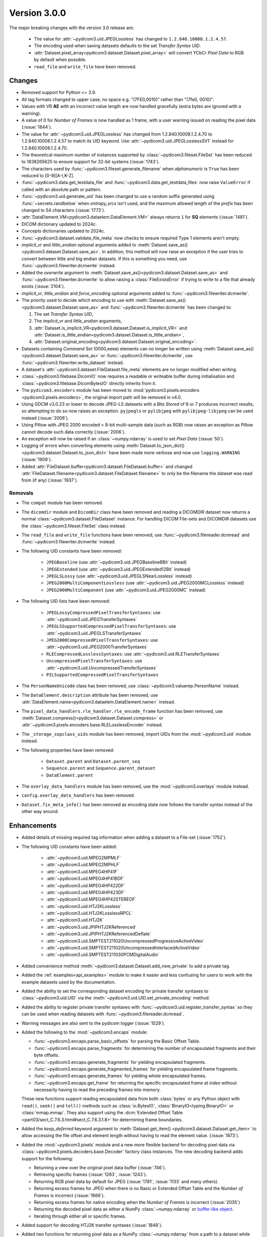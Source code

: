 Version 3.0.0
=================================

The major breaking changes with the version 3.0 release are:

  * The value for :attr:`~pydicom3.uid.JPEGLossless` has changed to ``1.2.840.10008.1.2.4.57``.
  * The encoding used when saving datasets defaults to the set *Transfer Syntax UID*.
  * :attr:`Dataset.pixel_array<pydicom3.dataset.Dataset.pixel_array>` will convert YCbCr
    *Pixel Data* to RGB by default when possible.
  * ``read_file`` and ``write_file`` have been removed.


Changes
-------
* Removed support for Python <= 3.9.
* All tag formats changed to upper case, no space e.g. "(7FE0,0010)" rather than "(7fe0, 0010)".
* Values with VR **AE** with an incorrect value length are now handled
  gracefully (extra bytes are ignored with a warning).
* A value of 0 for *Number of Frames* is now handled as 1 frame, with a user warning issued
  on reading the pixel data (:issue:`1844`).
* The value for :attr:`~pydicom3.uid.JPEGLossless` has changed from
  1.2.840.10008.1.2.4.70 to 1.2.840.10008.1.2.4.57 to match its UID keyword. Use
  :attr:`~pydicom3.uid.JPEGLosslessSV1` instead for 1.2.840.10008.1.2.4.70.
* The theoretical maximum number of instances supported by
  :class:`~pydicom3.fileset.FileSet` has been reduced to 1838265625 to ensure support
  for 32-bit systems (:issue:`1743`).
* The characters used by :func:`~pydicom3.fileset.generate_filename` when
  `alphanumeric` is ``True`` has been reduced to [0-9][A-I,K-Z].
* :func:`~pydicom3.data.get_testdata_file` and
  :func:`~pydicom3.data.get_testdata_files`
  now raise ``ValueError`` if called with an absolute path or pattern.
* :func:`~pydicom3.uid.generate_uid` has been changed to use a random suffix
  generated using :func:`~secrets.randbelow` when `entropy_srcs` isn't used, and
  the maximum allowed length of the `prefix` has been changed to 54 characters
  (:issue:`1773`).
* :attr:`DataElement.VM<pydicom3.dataelem.DataElement.VM>` always returns ``1``
  for **SQ** elements (:issue:`1481`).
* DICOM dictionary updated to 2024c.
* Concepts dictionaries updated to 2024c.
* :func:`~pydicom3.dataset.validate_file_meta` now checks to ensure required
  Type 1 elements aren't empty.
* `implicit_vr` and `little_endian` optional arguments added to
  :meth:`Dataset.save_as()<pydicom3.dataset.Dataset.save_as>`. In addition, this
  method will now raise an exception if the user tries to convert between little
  and big endian datasets. If this is something you need, use
  :func:`~pydicom3.filewriter.dcmwrite` instead.
* Added the `overwrite` argument to :meth:`Dataset.save_as()<pydicom3.dataset.Dataset.save_as>`
  and :func:`~pydicom3.filewriter.dcmwrite` to allow raising a :class:`FileExistsError`
  if trying to write to a file that already exists (:issue:`2104`).
* `implicit_vr`, `little_endian` and `force_encoding` optional arguments
  added to  :func:`~pydicom3.filewriter.dcmwrite`.
* The priority used to decide which encoding to use with
  :meth:`Dataset.save_as()<pydicom3.dataset.Dataset.save_as>` and
  :func:`~pydicom3.filewriter.dcmwrite` has been changed to:

  1. The set *Transfer Syntax UID*,
  2. The `implicit_vr` and `little_endian` arguments,
  3. :attr:`Dataset.is_implicit_VR<pydicom3.dataset.Dataset.is_implicit_VR>` and
     :attr:`Dataset.is_little_endian<pydicom3.dataset.Dataset.is_little_endian>`,
  4. :attr:`Dataset.original_encoding<pydicom3.dataset.Dataset.original_encoding>`.
* Datasets containing *Command Set* (0000,eeee) elements can no longer be written using
  :meth:`Dataset.save_as()<pydicom3.dataset.Dataset.save_as>` or
  :func:`~pydicom3.filewriter.dcmwrite`, use :func:`~pydicom3.filewriter.write_dataset`
  instead.
* A dataset's :attr:`~pydicom3.dataset.FileDataset.file_meta` elements are no longer
  modified when writing.
* :class:`~pydicom3.filebase.DicomIO` now requires a readable or writeable buffer
  during initialisation and :class:`~pydicom3.filebase.DicomBytesIO` directly
  inherits from it.
* The ``pydicom3.encoders`` module has been moved to :mod:`pydicom3.pixels.encoders
  <pydicom3.pixels.encoders>`, the original import path will be removed in v4.0.
* Using GDCM v3.0.23 or lower to decode JPEG-LS datasets with a *Bits Stored* of
  6 or 7 produces incorrect results, so attempting to do so now raises an exception.
  ``pyjpegls`` or ``pylibjpeg`` with ``pylibjpeg-libjpeg`` can be used instead (:issue:`2008`).
* Using Pillow with JPEG 2000 encoded > 8-bit multi-sample data (such as RGB) now raises an
  exception as Pillow cannot decode such data correctly (:issue:`2006`).
* An exception will now be raised if an :class:`~numpy.ndarray` is used to set
  *Pixel Data* (:issue:`50`).
* Logging of errors when converting elements using :meth:`Dataset.to_json_dict()
  <pydicom3.dataset.Dataset.to_json_dict>` have been made more verbose and now use
  ``logging.WARNING`` (:issue:`1909`).
* Added :attr:`FileDataset.buffer<pydicom3.dataset.FileDataset.buffer>` and changed
  :attr:`FileDataset.filename<pydicom3.dataset.FileDataset.filename>` to only be the
  filename the dataset was read from (if any) (:issue:`1937`).


Removals
~~~~~~~~
* The ``compat`` module has been removed.
* The ``dicomdir`` module and ``DicomDir`` class have been removed and reading a
  DICOMDIR dataset now returns a normal :class:`~pydicom3.dataset.FileDataset` instance.
  For handling DICOM File-sets and DICOMDIR datasets use the
  :class:`~pydicom3.fileset.FileSet` class instead.
* The ``read_file`` and ``write_file`` functions have been removed, use
  :func:`~pydicom3.filereader.dcmread` and :func:`~pydicom3.filewriter.dcmwrite`
  instead.
* The following UID constants have been removed:

    * ``JPEGBaseline`` (use :attr:`~pydicom3.uid.JPEGBaseline8Bit` instead)
    * ``JPEGExtended`` (use :attr:`~pydicom3.uid.JPEGExtended12Bit` instead)
    * ``JPEGLSLossy`` (use :attr:`~pydicom3.uid.JPEGLSNearLossless` instead)
    * ``JPEG2000MultiComponentLossless`` (use
      :attr:`~pydicom3.uid.JPEG2000MCLossless` instead)
    * ``JPEG2000MultiComponent`` (use :attr:`~pydicom3.uid.JPEG2000MC` instead)
* The following UID lists have been removed:

    * ``JPEGLossyCompressedPixelTransferSyntaxes``: use
      :attr:`~pydicom3.uid.JPEGTransferSyntaxes`
    * ``JPEGLSSupportedCompressedPixelTransferSyntaxes``: use
      :attr:`~pydicom3.uid.JPEGLSTransferSyntaxes`
    * ``JPEG2000CompressedPixelTransferSyntaxes``: use
      :attr:`~pydicom3.uid.JPEG2000TransferSyntaxes`
    * ``RLECompressedLosslessSyntaxes``: use
      :attr:`~pydicom3.uid.RLETransferSyntaxes`
    * ``UncompressedPixelTransferSyntaxes``: use
      :attr:`~pydicom3.uid.UncompressedTransferSyntaxes`
    * ``PILSupportedCompressedPixelTransferSyntaxes``
* The ``PersonNameUnicode`` class has been removed, use
  :class:`~pydicom3.valuerep.PersonName` instead.
* The ``DataElement.description`` attribute has been removed, use
  :attr:`DataElement.name<pydicom3.dataelem.DataElement.name>` instead.
* The ``pixel_data_handlers.rle_handler.rle_encode_frame`` function has been
  removed, use :meth:`Dataset.compress()<pydicom3.dataset.Dataset.compress>` or
  :attr:`~pydicom3.pixels.encoders.base.RLELosslessEncoder` instead.
* The ``_storage_sopclass_uids`` module has been removed, import UIDs from the
  :mod:`~pydicom3.uid` module instead.
* The following properties have been removed:

    * ``Dataset.parent`` and ``Dataset.parent_seq``
    * ``Sequence.parent`` and ``Sequence.parent_dataset``
    * ``DataElement.parent``
* The ``overlay_data_handlers`` module has been removed, use the :mod:`~pydicom3.overlays`
  module instead.
* ``config.overlay_data_handlers`` has been removed.
* ``Dataset.fix_meta_info()`` has been removed as encoding state now follows the
  transfer syntax instead of the other way around.


Enhancements
------------
* Added details of missing required tag information when adding a dataset to a
  File-set (:issue:`1752`).
* The following UID constants have been added:

    * :attr:`~pydicom3.uid.MPEG2MPMLF`
    * :attr:`~pydicom3.uid.MPEG2MPHLF`
    * :attr:`~pydicom3.uid.MPEG4HP41F`
    * :attr:`~pydicom3.uid.MPEG4HP41BDF`
    * :attr:`~pydicom3.uid.MPEG4HP422DF`
    * :attr:`~pydicom3.uid.MPEG4HP423DF`
    * :attr:`~pydicom3.uid.MPEG4HP42STEREOF`
    * :attr:`~pydicom3.uid.HTJ2KLossless`
    * :attr:`~pydicom3.uid.HTJ2KLosslessRPCL`
    * :attr:`~pydicom3.uid.HTJ2K`
    * :attr:`~pydicom3.uid.JPIPHTJ2KReferenced`
    * :attr:`~pydicom3.uid.JPIPHTJ2KReferencedDeflate`
    * :attr:`~pydicom3.uid.SMPTEST211020UncompressedProgressiveActiveVideo`
    * :attr:`~pydicom3.uid.SMPTEST211020UncompressedInterlacedActiveVideo`
    * :attr:`~pydicom3.uid.SMPTEST211030PCMDigitalAudio`
* Added convenience method :meth:`~pydicom3.dataset.Dataset.add_new_private` to add a private tag.
* Added the :ref:`examples<api_examples>` module to make it easier and less
  confusing for users to work with the example datasets used by the documentation.
* Added the ability to set the corresponding dataset encoding for private transfer
  syntaxes to :class:`~pydicom3.uid.UID` via the :meth:`~pydicom3.uid.UID.set_private_encoding`
  method.
* Added the ability to register private transfer syntaxes with
  :func:`~pydicom3.uid.register_transfer_syntax` so they can be used when reading
  datasets with :func:`~pydicom3.filereader.dcmread`.
* Warning messages are also sent to the pydicom logger (:issue:`1529`).
* Added the following to the :mod:`~pydicom3.encaps` module:

  * :func:`~pydicom3.encaps.parse_basic_offsets` for parsing the Basic Offset Table.
  * :func:`~pydicom3.encaps.parse_fragments` for determining the number of encapsulated
    fragments and their byte offsets.
  * :func:`~pydicom3.encaps.generate_fragments` for yielding encapsulated fragments.
  * :func:`~pydicom3.encaps.generate_fragmented_frames` for yielding encapsulated frame
    fragments.
  * :func:`~pydicom3.encaps.generate_frames` for yielding whole encapsulated frames.
  * :func:`~pydicom3.encaps.get_frame` for returning the specific encapsulated frame at `index`
    without necessarily having to read the preceding frames into memory.

  These new functions support reading encapsulated data from both :class:`bytes`
  or any Python object with ``read()``, ``seek()`` and ``tell()`` methods such
  as :class:`io.BytesIO`, :class:`BinaryIO<typing.BinaryIO>` or :class:`mmap.mmap`.
  They also support using the :dcm:`Extended Offset Table
  <part03/sect_C.7.6.3.html#sect_C.7.6.3.1.8>` for determining frame boundaries.
* Added the `keep_deferred` keyword argument to :meth:`Dataset.get_item()
  <pydicom3.dataset.Dataset.get_item>` to allow accessing the file offset and
  element length without having to read the element value. (:issue:`1873`).
* Added the :mod:`~pydicom3.pixels` module and a new more flexible backend for
  decoding pixel data via :class:`~pydicom3.pixels.decoders.base.Decoder` factory class
  instances. The new decoding backend adds support for the following:

  * Returning a view over the original pixel data buffer (:issue:`746`).
  * Retrieving specific frames (:issue:`1263`, :issue:`1243`).
  * Returning RGB pixel data by default for JPEG (:issue:`1781`, :issue:`1133`
    and many others).
  * Returning excess frames for JPEG when there is no Basic or Extended Offset
    Table and the *Number of Frames* is incorrect (:issue:`1666`).
  * Returning excess frames for native encoding when the *Number of Frames* is
    incorrect (:issue:`2035`)
  * Returning the decoded pixel data as either a NumPy :class:`~numpy.ndarray` or
    `buffer-like object <https://docs.python.org/3/c-api/buffer.html#bufferobjects>`_.
  * Iterating through either all or specific frames.

* Added support for decoding HTJ2K transfer syntaxes (:issue:`1848`).
* Added two functions for returning pixel data as a NumPy :class:`~numpy.ndarray`
  from a path to a dataset while minimizing memory-usage: :func:`~pydicom3.pixels.pixel_array`
  and :func:`~pydicom3.pixels.iter_pixels`.
* Added two functions for compressing and decompressing datasets using the new
  decoding backend: :func:`~pydicom3.pixels.compress` and :func:`~pydicom3.pixels.decompress`.
* Added support for the following transfer syntaxes to :meth:`Dataset.compress()
  <pydicom3.dataset.Dataset.compress>` (:issue:`1997`):

  * *JPEG-LS Lossless* with :attr:`~pydicom3.pixels.encoders.JPEGLSLosslessEncoder`
  * *JPEG-LS Near Lossless* with :attr:`~pydicom3.pixels.encoders.JPEGLSNearLosslessEncoder`
  * *JPEG 2000 Lossless* with :attr:`~pydicom3.pixels.encoders.JPEG2000LosslessEncoder`
  * *JPEG 2000* with :attr:`~pydicom3.pixels.encoders.JPEG2000Encoder`

  See the :doc:`JPEG-LS</guides/encoding/jpeg_ls>` and :doc:`JPEG 2000
  </guides/encoding/jpeg_2k>` encoding guides for more information.
* Added :meth:`Dataset.pixel_array_options()<pydicom3.dataset.Dataset.pixel_array_options>`
  for controlling pixel data decoding when using :attr:`Dataset.pixel_array
  <pydicom3.dataset.Dataset.pixel_array>` with the new :mod:`~pydicom3.pixels` backend.
* Improve support for reading and resolving inline binary data with `VR=UN` from Json
  (:issue:`2062`).
* :func:`~pydicom3.pixels.utils.get_j2k_parameters` now takes into account the JP2 header
  (if present, although it's non-conformant for it to be) (:issue:`2073`).
* Added support for NumPy v2.0 (:issue:`2075`).
* Added ``pydicom3.__concepts_version__`` attribute with the DICOM Standard version used to
  create the concepts dictionaries in :mod:`pydicom3.sr` (:issue:`1021`).
* Refactored the interface for the concepts in :mod:`pydicom3.sr` to simplify the access types
  (:issue:`1454`).
* Added the :meth:`Dataset.set_pixel_data()<pydicom3.dataset.Dataset.set_pixel_data>` method
  and :func:`~pydicom3.pixels.set_pixel_data` function for automatically setting a
  dataset's *Pixel Data* and related Image Pixel module elements using an
  :class:`~numpy.ndarray` (:issue:`50`).
* Added typing support for :class:`~pydicom3.dataset.Dataset` element access using the
  `types-pydicom <https://github.com/pydicom/types-pydicom>`_ package. (:issue:`1485`).
* Added :func:`~pydicom3.pixels.apply_presentation_lut` for applying a Presentation LUT
  to an :class:`~numpy.ndarray` (:issue:`1265`).
* Added :func:`~pydicom3.pixels.apply_icc_profile` and :func:`~pydicom3.pixels.create_icc_transform`
  for applying ICC profiles to an :class:`~numpy.ndarray` (:issue:`1244`).
* Added :meth:`Dataset.update_raw_element()<pydicom3.dataset.Dataset.update_raw_element>`
  to make it easier to modify a :class:`~pydicom3.dataelem.RawDataElement`'s VR or value
  prior to conversion to a :class:`~pydicom3.dataelem.DataElement` (:issue:`1739`).
* Added support for using :class:`io.BufferedIOBase` subclasses to set the value for
  elements with O* VRs such as **OB** and **OW** (:issue:`1913`).
* Added :func:`~pydicom3.encaps.encapsulate_buffer` and
  :func:`~pydicom3.encaps.encapsulate_extended_buffer` for encapsulating buffered
  compressed *Pixel Data* via :class:`~pydicom3.encaps.EncapsulatedBuffer` instances.
* Added elements with **OB**,  **OD**, **OF**, **OL**, **OW**, **OV** VRs to the type
  validation checking when setting :class:`~pydicom3.dataelem.DataElement` values (:issue:`1414`).
* Added :func:`~pydicom3.dataelem.convert_raw_data_element` for converting raw element data to
  :class:`~pydicom3.dataelem.DataElement` instances.
* Added the :mod:`~pydicom3.hooks` module which contains an interface for adding callback
  functions via the :class:`~pydicom3.hooks.Hooks` singleton, as well as default and
  alternative convenience callbacks for :func:`~pydicom3.dataelem.convert_raw_data_element`
  (:issue:`1556`).


Fixes
-----
* Fixed the GDCM and pylibjpeg handlers changing the *Pixel Representation* value to 0
  when the J2K stream disagrees with the dataset and
  :attr:`~pydicom3.config.APPLY_J2K_CORRECTIONS` is ``True`` (:issue:`1689`).
* Fixed pydicom codify error when relative path did not exist.
* Fixed the VR enum sometimes returning invalid values for Python 3.11+ (:issue:`1874`).
* Fixed pixel data handler for Pillow 10.1 raising an AttributeError (:issue:`1907`).
* Fixed a possible security issue with :class:`~pydicom3.fileset.FileInstance` instances
  being able to escape the temporary directory when being added to a
  :class:`~pydicom3.fileset.FileSet` (:issue:`1922`).
* Fixed an ``AttributeError`` when running :py:func:`~copy.deepcopy` after
  :meth:`Dataset.update<pydicom3.dataset.Dataset.update>` (:issue:`1816`).
* Fixed :func:`~pydicom3.encaps.encapsulate_extended` not returning the correct
  values for odd-length frames (:issue:`1968`).
* Fixed using the incorrect encoding when writing datasets converted between
  explicit and implicit VR when only the *Transfer Syntax UID* was changed (:issue:`1943`).
* Fixed the ``jpeg_ls``, ``pillow`` and ``rle`` pixel data handlers not working
  correctly when a frame is spread across multiple fragments (:issue:`1774`).
* Added mitigation for a rare case where clearing the pixel data value prior
  to updating it may sometimes result in :attr:`~pydicom3.dataset.Dataset.pixel_array`
  returning the previous array instead of creating a new one (:issue:`1983`).
* Fixed a ``KeyError`` when comparing codes with one of the codes having
  ``scheme_designator`` set to ``SRT`` but not being included in the ``SRT``
  to ``SCT`` code mapping (:issue:`1994`).
* Fixed JPEG-LS datasets with a *Pixel Representation* of 1 returning incorrect
  image data when *Bits Stored* is less than *Bits Allocated* (:issue:`2009`).
* Fixed decoding failures for JPEG-LS datasets with *Bits Allocated* of 16 and
  *Bits Stored* <= 8 (:issue:`2010`).
* Fixed the *Pixel Data* VR not being set correctly with :func:`Dataset.compress()
  <pydicom3.dataset.Dataset.compress>` (:issue:`2013`).
* Fixed :meth:`Dataset.decompress()<pydicom3.dataset.Dataset.decompress>` not updating
  the *Pixel Data* element value until after saving (:issue:`2024`).
* Fixed a rare issue with converting pixel data to an :class:`~numpy.ndarray` when
  *Bits Stored* is less than *Bits Allocated* and the unused bits haven't been
  set to an appropriate value for correct interpretation of the data.
* Fixed a ``RecursionError`` when using :func:`copy.deepcopy` with a dataset containing
  a private block (:issue:`2025`).
* Fixed non-unique keywords for the concept codes in ``pydicom3.sr`` (:issue:`1388`).
* Fixed keywords using Python identifiers in ``pydicom3.sr`` (:issue:`1273`).
* Fixed being unable to write *LUT Descriptor* when the VR is **SS** and the first
  value is greater than 32767 (:issue:`2081`).
* Fixed *Deflated Explicit VR Little Endian* datasets not working correctly with ``codify``
  (:issue:`1937`).


Deprecations
------------
* :attr:`Dataset.is_little_endian <pydicom3.dataset.Dataset.is_little_endian>` and
  :attr:`Dataset.is_implicit_VR<pydicom3.dataset.Dataset.is_implicit_VR>` will be removed in v4.0.
* :attr:`Dataset.read_little_endian<pydicom3.dataset.Dataset.read_little_endian>` and
  :attr:`Dataset.read_implicit_vr<pydicom3.dataset.Dataset.read_implicit_vr>` will be removed in v4.0,
  use :attr:`Dataset.original_encoding<pydicom3.dataset.Dataset.original_encoding>` instead.
* :attr:`Dataset.read_encoding<pydicom3.dataset.Dataset.read_encoding>` will be removed in v4.0,
  use :attr:`Dataset.original_character_set<pydicom3.dataset.Dataset.original_character_set>` instead.
* The `write_like_original` optional argument to
  :meth:`Dataset.save_as<pydicom3.dataset.Dataset.save_as>` and
  :func:`~pydicom3.filewriter.dcmwrite` will be removed in v4.0, use
  `enforce_file_format` instead.
* The following :mod:`~pydicom3.encaps` module functions will be removed in v4.0:

  * :func:`~pydicom3.encaps.get_frame_offsets`, use :func:`~pydicom3.encaps.parse_basic_offsets`
    instead.
  * :func:`~pydicom3.encaps.generate_pixel_data_fragment`, use :func:`~pydicom3.encaps.generate_fragments`
    instead.
  * :func:`~pydicom3.encaps.generate_pixel_data_frame`, use :func:`~pydicom3.encaps.generate_fragmented_frames`
    instead.
  * :func:`~pydicom3.encaps.generate_pixel_data`, use :func:`~pydicom3.encaps.generate_frames`
    instead.
  * :func:`~pydicom3.encaps.decode_data_sequence`, use :func:`~pydicom3.encaps.generate_fragments`
    instead.
  * :func:`~pydicom3.encaps.defragment_data`, use :func:`~pydicom3.encaps.generate_frames`
    instead.
  * :func:`~pydicom3.encaps.read_item`, use :func:`~pydicom3.encaps.generate_fragments`
    instead.

* The :mod:`pydicom3.pixel_data_handlers` module will be removed in v4.0. All pixel
  data processing will use the :mod:`pydicom3.pixels` module instead starting
  with v3.0.

    * The following functions from :mod:`pydicom3.pixel_data_handlers.util` have been
      moved to :mod:`pydicom3.pixels.processing`:

      * :func:`~pydicom3.pixels.processing.apply_color_lut`
      * :func:`~pydicom3.pixels.processing.apply_modality_lut`
      * :func:`~pydicom3.pixels.processing.apply_rescale`
      * :func:`~pydicom3.pixels.processing.apply_voi_lut`
      * :func:`~pydicom3.pixels.processing.apply_voi`
      * :func:`~pydicom3.pixels.processing.apply_windowing`
      * :func:`~pydicom3.pixels.processing.convert_color_space`

    * The following functions from :mod:`pydicom3.pixel_data_handlers.util` have been
      moved to :mod:`pydicom3.pixels.utils`:

      * :func:`~pydicom3.pixels.utils.expand_ybr422`
      * :func:`~pydicom3.pixels.utils.get_expected_length`
      * :func:`~pydicom3.pixels.utils.get_image_pixel_ids`
      * :func:`~pydicom3.pixels.utils.get_j2k_parameters`
      * :func:`~pydicom3.pixels.utils.get_nr_frames`
      * :func:`~pydicom3.pixels.utils.pack_bits`
      * :func:`~pydicom3.pixels.utils.pixel_dtype`
      * :func:`~pydicom3.pixels.utils.reshape_pixel_array`
      * :func:`~pydicom3.pixels.utils.unpack_bits`

    * :func:`pydicom3.pixel_data_handlers.util.dtype_corrected_for_endianness` will be
      removed in v4.0.
* :meth:`Dataset.convert_pixel_data()<pydicom3.dataset.Dataset.convert_pixel_data>`
  will be removed in v4.0, use :meth:`Dataset.pixel_array_options()
  <pydicom3.dataset.Dataset.pixel_array_options>` instead.
* :func:`~pydicom3.dataelem.DataElement_from_raw` will be removed in v4.0, please
  use :func:`~pydicom3.dataelem.convert_raw_data_element` instead.
* :attr:`config.data_element_callback<pydicom3.config.data_element_callback>` and
  :attr:`config.data_element_callback_kwargs<pydicom3.config.data_element_callback_kwargs>`
  will be removed in v4.0, please use the hooks for
  :func:`~pydicom3.dataelem.convert_raw_data_element` instead.
* The ``pydicom3.utils.fixers`` submodule will be removed in v4.0, please use the
  alternative callbacks for :func:`~pydicom3.dataelem.convert_raw_data_element`
  in the :mod:`~pydicom3.hooks` module instead.


Pydicom Internals
-----------------
* Repository folder structure refactored.
* Renamed top level ``source`` folder to ``util``.
* New CI tools - `dependabot`, and `pre-commit` using black and ruff.
